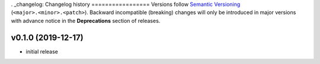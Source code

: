 . _changelog:
Changelog history
=================
Versions follow `Semantic Versioning <https://semver.org/>`_ (``<major>.<minor>.<patch>``).
Backward incompatible (breaking) changes will only be introduced in major versions
with advance notice in the **Deprecations** section of releases.

v0.1.0 (2019-12-17)
--------------------

- initial release
